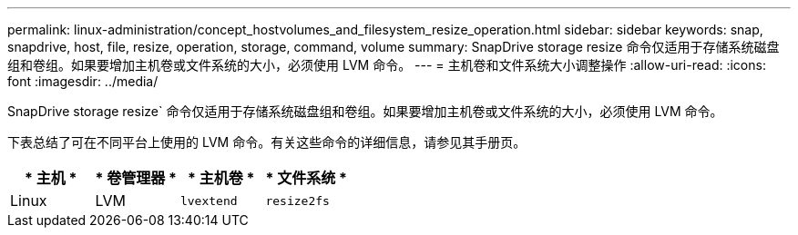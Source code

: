 ---
permalink: linux-administration/concept_hostvolumes_and_filesystem_resize_operation.html 
sidebar: sidebar 
keywords: snap, snapdrive, host, file, resize, operation, storage, command, volume 
summary: SnapDrive storage resize 命令仅适用于存储系统磁盘组和卷组。如果要增加主机卷或文件系统的大小，必须使用 LVM 命令。 
---
= 主机卷和文件系统大小调整操作
:allow-uri-read: 
:icons: font
:imagesdir: ../media/


[role="lead"]
SnapDrive storage resize` 命令仅适用于存储系统磁盘组和卷组。如果要增加主机卷或文件系统的大小，必须使用 LVM 命令。

下表总结了可在不同平台上使用的 LVM 命令。有关这些命令的详细信息，请参见其手册页。

|===
| * 主机 * | * 卷管理器 * | * 主机卷 * | * 文件系统 * 


 a| 
Linux
 a| 
LVM
 a| 
`lvextend`
 a| 
`resize2fs`

|===